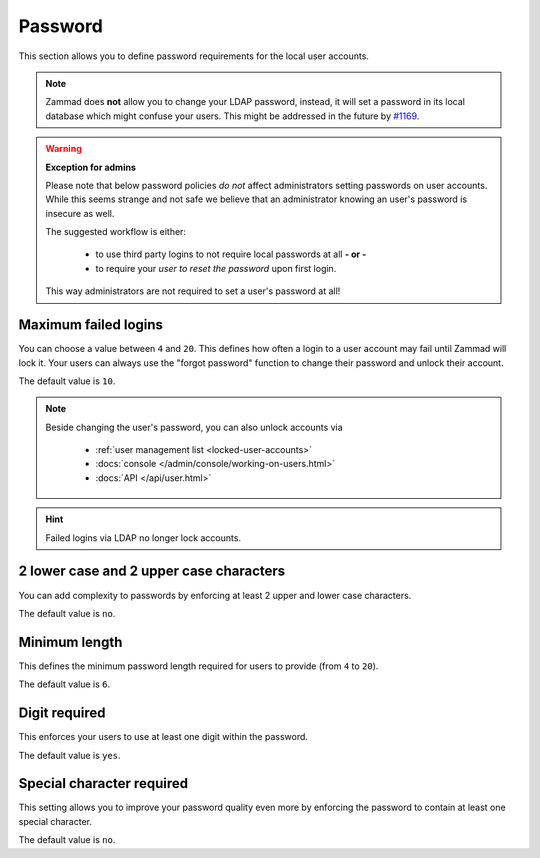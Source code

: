 Password
********

This section allows you to define password requirements for the local user
accounts.

.. note::

   Zammad does **not** allow you to change your LDAP password, instead, it will
   set a password in its local database which might confuse your users. This
   might be addressed in the future by
   `#1169 <https://github.com/zammad/zammad/issues/1169>`_.

.. warning:: **Exception for admins**

   Please note that below password policies *do not* affect administrators
   setting passwords on user accounts. While this seems strange and not safe
   we believe that an administrator knowing an user's password is insecure
   as well.

   The suggested workflow is either:

      * to use third party logins to not require local passwords at all
        **- or -**
      * to require your *user to reset the password* upon first login.

   This way administrators are not required to set a user's password at all!


Maximum failed logins
---------------------

You can choose a value between ``4`` and ``20``. This defines how often a login
to a user account may fail until Zammad will lock it.
Your users can always use the "forgot password" function to change their
password and unlock their account.

The default value is ``10``.

.. note::

   Beside changing the user's password, you can also unlock accounts via

      * :ref:`user management list <locked-user-accounts>`
      * :docs:`console </admin/console/working-on-users.html>`
      * :docs:`API </api/user.html>`

.. hint::

   Failed logins via LDAP no longer lock accounts.

2 lower case and 2 upper case characters
----------------------------------------

You can add complexity to passwords by enforcing at least 2 upper and lower
case characters.

The default value is ``no``.


Minimum length
--------------

This defines the minimum password length required for users to provide
(from ``4`` to ``20``).

The default value is ``6``.


Digit required
--------------

This enforces your users to use at least one digit within the password.

The default value is ``yes``.

Special character required
--------------------------

This setting allows you to improve your password quality even more by enforcing
the password to contain at least one special character.

The default value is ``no``.
